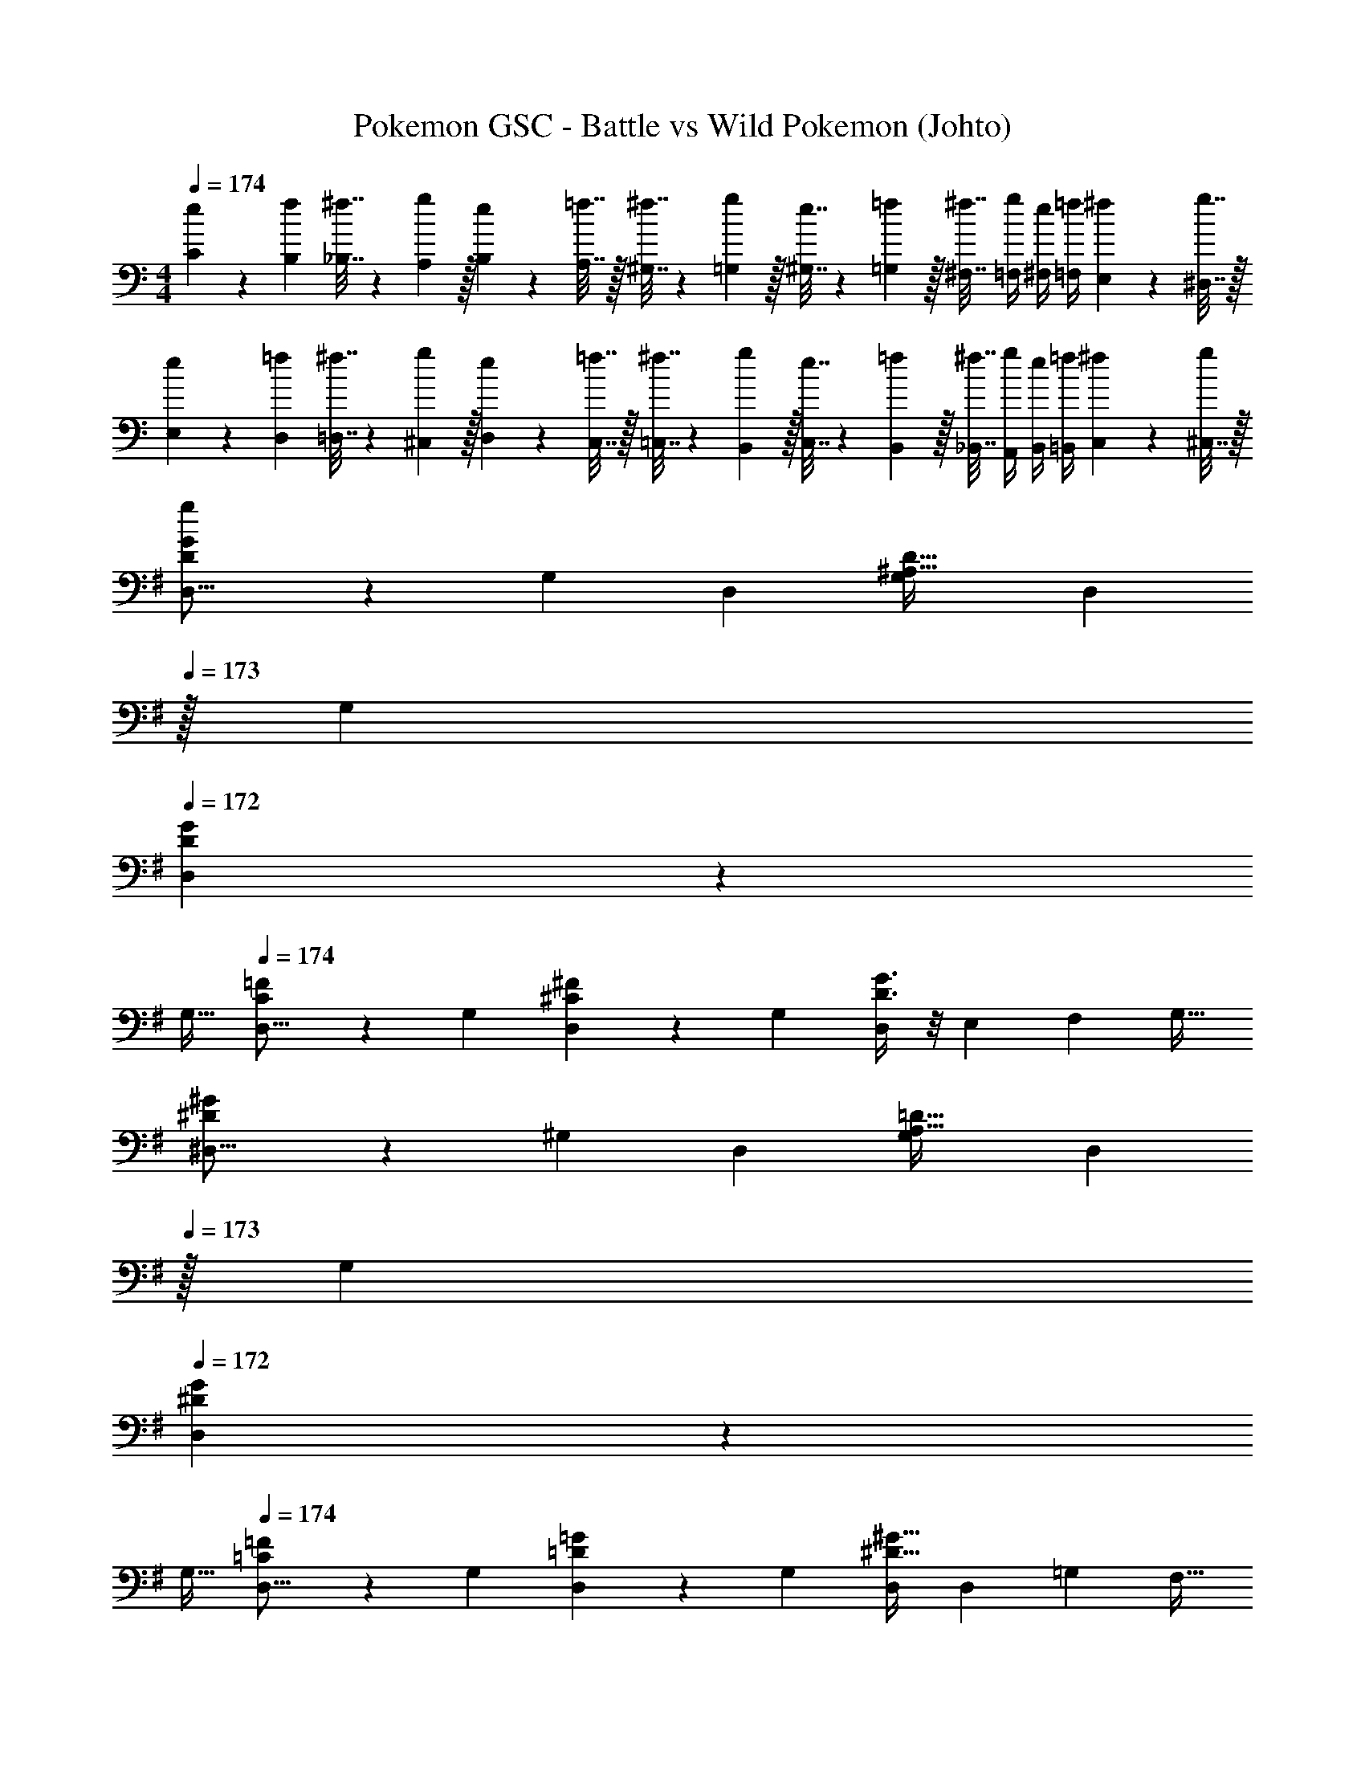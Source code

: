 X: 1
T: Pokemon GSC - Battle vs Wild Pokemon (Johto)
Z: ABC Generated by Starbound Composer v0.8.7
L: 1/4
M: 4/4
Q: 1/4=174
K: C
[e5/18C5/18] z/72 [f23/96B,23/96] [^f7/32_B,7/32] z/36 [g2/9A,2/9] z/32 [e71/288B,71/288] z/288 [=f7/32A,7/32] z/32 [^f7/32^G,7/32] z/36 [g2/9=G,2/9] z/32 [e7/32^G,7/32] z/36 [=f2/9=G,2/9] z/32 [^f7/32^F,7/32] [g/4=F,/4] [e/4^F,/4] [=f/4=F,/4] [^f2/9E,2/9] z/36 [g7/32^D,7/32] z/32 
[e5/18E,5/18] z/72 [=f23/96D,23/96] [^f7/32=D,7/32] z/36 [g2/9^C,2/9] z/32 [e71/288D,71/288] z/288 [=f7/32C,7/32] z/32 [^f7/32=C,7/32] z/36 [g2/9B,,2/9] z/32 [e7/32C,7/32] z/36 [=f2/9B,,2/9] z/32 [^f7/32_B,,7/32] [g/4A,,/4] [e/4B,,/4] [=f/4=B,,/4] [^f2/9C,2/9] z/36 [^C,7/32g/4] z/32 
K: G
[g2/9D3/7G3/7D,9/16] z89/288 [z/G,151/288] [z/D,83/160] [z/G,83/160^A,47/32D47/32] [z15/32D,83/160] 
Q: 1/4=173
z/32 [z15/32G,49/96] 
Q: 1/4=172
[D2/5G2/5D,15/28] z/10 
Q: 1/4=171
[z/G,17/32] 
Q: 1/4=174
[C3/7=F3/7D,9/16] z23/224 [z/G,151/288] [^C37/96^F37/96D,83/160] z11/96 [z/G,83/160] [D3/8G3/8D,83/160] z/8 [z15/32E,49/96] [z/F,15/28] [z/G,17/32] 
[^D3/7^G3/7^D,9/16] z23/224 [z/^G,151/288] [z/D,83/160] [z/G,83/160A,47/32=D47/32] [z15/32D,83/160] 
Q: 1/4=173
z/32 [z15/32G,49/96] 
Q: 1/4=172
[^D2/5G2/5D,15/28] z/10 
Q: 1/4=171
[z/G,17/32] 
Q: 1/4=174
[=C3/7=F3/7D,9/16] z23/224 [z/G,151/288] [=D37/96=G37/96D,83/160] z11/96 [z/G,83/160] [D,/^D63/32^G63/32] [z15/32D,49/96] [z/=G,15/28] [z/F,17/32] 
[d3/7g3/7=D,9/16] z23/224 [z/G,151/288] [z/D,83/160] [z/G,83/160^A47/32d47/32] [z15/32D,83/160] 
Q: 1/4=173
z/32 [z15/32G,49/96] 
Q: 1/4=172
[d2/5g2/5D,15/28] z/10 
Q: 1/4=171
[z/G,17/32] 
Q: 1/4=174
[c3/7=f3/7D,9/16] z23/224 [z/G,151/288] [^c37/96^f37/96D,83/160] z11/96 [z/G,83/160] [d3/8g3/8D,83/160] z/8 [z15/32E,49/96] [z/F,15/28] [z/G,17/32] 
[^d3/7^g3/7^D,9/16] z23/224 [z/^G,151/288] [z/D,83/160] [z/G,83/160A47/32=d47/32] [z/D,83/160] [z15/32G,49/96] [^d2/5g2/5D,15/28] z/10 [z/G,17/32] 
[=c3/7=f3/7F,33/32] z135/224 [=d37/96=g37/96=G,] z59/96 [z/^G,83/160^d63/32^g63/32] [z15/32=G,49/96] [z/F,15/28] [z/D,17/32] 
[z17/32=D,9/16=G49/32=D49/32] [z/G,151/288] [z/D,83/160] [z/G,83/160D47/32=B,47/32] [z15/32D,83/160] 
Q: 1/4=173
z/32 [z15/32G,49/96] 
Q: 1/4=172
[D15/32D,15/28B,] z/32 
Q: 1/4=171
[G15/32G,17/32] z/32 
Q: 1/4=174
[c/D,9/16F49/32] z/32 [B15/32G,151/288] z/32 [=A15/32D,83/160] z/32 [G15/32G,83/160E47/32] z/32 [F15/32D,83/160] z/32 [G7/16G,49/96] z/32 [A15/32C^F,] z/32 ^c15/32 z/32 
[z17/32^D,9/16^G65/32d65/32] [z/^G,151/288] [z/D,83/160] [z/G,83/160] [^A7/32D,83/160] z/36 =A2/9 
Q: 1/4=173
z/32 [=G7/32G,49/96] ^F/4 
Q: 1/4=172
[G/4D,15/28] ^G/4 
Q: 1/4=171
[A2/9G,17/32] z/36 ^A7/32 z/32 
Q: 1/4=174
[z17/32D,9/16=c65/32] [z/G,151/288] [z/D,83/160] [z/G,83/160] [B7/32D,83/160] z/36 A2/9 z/32 [G7/32G,49/96] =G/4 [^G/4D,15/28] =A/4 [^A2/9G,17/32] z/36 B7/32 z/32 
[z17/32=D,9/16=G49/32D49/32] [z/=G,151/288] [z/D,83/160] [z/G,83/160D47/32B,47/32] [z15/32D,83/160] 
Q: 1/4=173
z/32 [z15/32G,49/96] 
Q: 1/4=172
[D15/32D,15/28B,] z/32 
Q: 1/4=171
[G15/32G,17/32] z/32 
Q: 1/4=174
[z17/32D,9/16c33/32=F49/32] [z/G,151/288] [z/D,83/160B] [z/G,83/160E47/32] [z/D,83/160=A31/32] [z15/32G,49/96] [z/D,15/28BD] [z/=A,17/32] 
[z17/32=C,9/16E65/32A8] [z/=F,151/288] [z/C,83/160] [z/F,83/160] [z15/32C,83/160D63/32] 
Q: 1/4=173
z/32 [z15/32F,49/96] 
Q: 1/4=172
[z/C,15/28] 
Q: 1/4=171
[z/F,17/32] 
Q: 1/4=174
[z17/32C,9/16C65/32] [z/F,151/288] [z/E,83/160] [z/D,83/160] [z/C,83/160F63/32] [z15/32D,49/96] [z/E,15/28] [z/F,17/32] 
K: Ab
[z17/32E,9/16_A49/32E49/32] [z/_A,151/288] [z/E,83/160] [z/A,83/160E47/32C47/32] [z15/32E,83/160] 
Q: 1/4=173
z/32 [z15/32A,49/96] 
Q: 1/4=172
[E15/32E,15/28C] z/32 
Q: 1/4=171
[A15/32A,17/32] z/32 
Q: 1/4=174
[_d/E,9/16_G49/32] z/32 [c15/32A,151/288] z/32 [B15/32E,83/160] z/32 [A15/32A,83/160F47/32] z/32 [G15/32E,83/160] z/32 [A7/16A,49/96] z/32 [B15/32_DG,] z/32 =d15/32 z/32 
[z17/32=E,9/16=A65/32=e65/32] [z/=A,151/288] [z/E,83/160] [z/A,83/160] [=B7/32E,83/160] z/36 _B2/9 
Q: 1/4=173
z/32 [_A7/32A,49/96] =G/4 
Q: 1/4=172
[A/4E,15/28] =A/4 
Q: 1/4=171
[B2/9A,17/32] z/36 =B7/32 z/32 
Q: 1/4=174
[z17/32E,9/16_d65/32] [z/A,151/288] [z/E,83/160] [z/A,83/160] [c7/32E,83/160] z/36 B2/9 z/32 [A7/32A,49/96] _A/4 [=A/4E,15/28] _B/4 [=B2/9A,17/32] z/36 c7/32 z/32 
[z17/32_E,9/16_A49/32E49/32] [z/_A,151/288] [z/E,83/160] [z/A,83/160E47/32C47/32] [z15/32E,83/160] 
Q: 1/4=173
z/32 [z15/32A,49/96] 
Q: 1/4=172
[E15/32E,15/28C] z/32 
Q: 1/4=171
[A15/32A,17/32] z/32 
Q: 1/4=174
[z17/32E,9/16d33/32_G49/32] [z/A,151/288] [z/E,83/160c] [z/A,83/160F47/32] [z/E,83/160_B31/32] [z15/32A,49/96] [z/E,15/28AD] [z/_B,17/32] 
[z17/32_D,9/16F65/32B8] [z/_G,151/288] [z/D,83/160] [z/G,83/160] [z15/32D,83/160E63/32] 
Q: 1/4=173
z/32 [z15/32G,49/96] 
Q: 1/4=172
[z/D,15/28] 
Q: 1/4=171
[z/G,17/32] 
Q: 1/4=174
[z17/32D,9/16D65/32] [z/G,151/288] [z/F,83/160] [z/G,83/160] [z/A,83/160G63/32] [z15/32G,49/96] [z/F,15/28] [z/E,17/32] 
K: G
[z17/32=D,9/16e49/32b3] [z/=G,151/288] [z/D,83/160] [z/G,83/160=d47/32] [z15/32D,83/160] 
Q: 1/4=173
z/32 [z15/32G,49/96] 
Q: 1/4=172
[=g15/32D,15/28e] z/32 
Q: 1/4=171
[b15/32G,17/32] z/32 
Q: 1/4=174
[d'/D,9/16f49/32] z/32 [c'15/32G,151/288] z/32 [b15/32D,83/160] z/32 [a15/32G,83/160e47/32] z/32 [g15/32D,83/160] 
Q: 1/4=173
z/32 [a7/16G,49/96] z/32 
Q: 1/4=172
[b15/32D,15/28c] z/32 
Q: 1/4=171
[g15/32G,17/32] z/32 
Q: 1/4=174
[z17/32C,9/16a65/32f65/32] [z/F,151/288] [z/C,83/160] [z/F,83/160] [z15/32C,83/160C63/32] 
Q: 1/4=173
z/32 [z15/32F,49/96] 
Q: 1/4=172
[F15/32C,15/28] z/32 
Q: 1/4=171
[=A15/32F,17/32] z/32 
Q: 1/4=174
[c/C,9/16E49/32] z/32 [=B15/32F,151/288] z/32 [A15/32C,83/160] z/32 [=G15/32F,83/160=D47/32] z/32 [F15/32C,83/160] z/32 [G7/16F,49/96] z/32 [A15/32=E,15/28F] z/32 [c15/32C,17/32] z/32 
[z33/32D,15/14G4d4] [zG,295/288] [z15/32D,163/160] 
Q: 1/4=173
z/ 
Q: 1/4=172
[z/G,29/28] 
Q: 1/4=171
z/ 
Q: 1/4=174
[z17/32D,9/16d65/32g65/32] [z/G,151/288] [z/D,83/160] [z/G,83/160] [z15/32D,83/160g63/32c'63/32] 
Q: 1/4=173
z/32 [z15/32G,49/96] 
Q: 1/4=172
[z/D,15/28] 
Q: 1/4=171
[z/G,17/32] 
Q: 1/4=174
[z17/32D,9/16g4b4] [z/G,151/288] [z/D,83/160] [z/G,83/160] [z15/32D,83/160] 
Q: 1/4=173
z/32 [z15/32G,49/96] 
Q: 1/4=172
[z/D,15/28] 
Q: 1/4=171
[z/G,17/32] 
Q: 1/4=174
[z17/32D,9/16d4g4] [z/G,151/288] [z/D,83/160] [z/G,83/160] [z7/32D,83/160] 
Q: 1/4=173
z/4 
Q: 1/4=172
z/32 [z7/32G,49/96] 
Q: 1/4=171
z/4 [z/4D,15/28] 
Q: 1/4=170
z/4 
Q: 1/4=169
[z/4G,17/32] 
Q: 1/4=168
z/4 
[z/4C,9/16C33/32E33/32] 
Q: 1/4=174
z9/32 [z/E,151/288] [z/C,83/160D^F] [z/E,83/160] [z/C,83/160C31/32E31/32] [z15/32E,49/96] [z/C,15/28=B,D] [z/E,17/32] 
[z17/32C,9/16C4E4] [z/E,151/288] [z/C,83/160] [z/E,83/160] [z/C,83/160] [z15/32E,49/96] [z/F,15/28] [z/^F,17/32] 
[z17/32D,9/16D33/32G33/32] [z/G,151/288] [z/D,83/160EA] [z/G,83/160] [z/D,83/160D31/32G31/32] [z15/32G,49/96] [z/D,15/28F^A] [z/G,17/32] 
[z17/32D,9/16G4B4] [z/G,151/288] [z/D,83/160] [z/G,83/160] [z/=A,83/160] [z15/32G,49/96] [z/F,15/28] [z/E,17/32] 
[z17/32D,9/16G49/32D49/32] [z/G,151/288] [z/D,83/160] [z/G,83/160D47/32B,47/32] [z15/32D,83/160] 
Q: 1/4=173
z/32 [z15/32G,49/96] 
Q: 1/4=172
[D15/32D,15/28B,] z/32 
Q: 1/4=171
[G15/32G,17/32] z/32 
Q: 1/4=174
[c/D,9/16=F49/32] z/32 [B15/32G,151/288] z/32 [=A15/32D,83/160] z/32 [G15/32G,83/160E47/32] z/32 [F15/32D,83/160] z/32 [G7/16G,49/96] z/32 [A15/32CF,] z/32 ^c15/32 z/32 
[z17/32^D,9/16^G65/32^d65/32] [z/^G,151/288] [z/D,83/160] [z/G,83/160] [^A7/32D,83/160] z/36 =A2/9 
Q: 1/4=173
z/32 [=G7/32G,49/96] ^F/4 
Q: 1/4=172
[G/4D,15/28] ^G/4 
Q: 1/4=171
[A2/9G,17/32] z/36 ^A7/32 z/32 
Q: 1/4=174
[z17/32D,9/16=c65/32] [z/G,151/288] [z/D,83/160] [z/G,83/160] [B7/32D,83/160] z/36 A2/9 z/32 [G7/32G,49/96] =G/4 [^G/4D,15/28] =A/4 [^A2/9G,17/32] z/36 B7/32 z/32 
[z17/32=D,9/16=G49/32D49/32] [z/=G,151/288] [z/D,83/160] [z/G,83/160D47/32B,47/32] [z15/32D,83/160] 
Q: 1/4=173
z/32 [z15/32G,49/96] 
Q: 1/4=172
[D15/32D,15/28B,] z/32 
Q: 1/4=171
[G15/32G,17/32] z/32 
Q: 1/4=174
[z17/32D,9/16c33/32=F49/32] [z/G,151/288] [z/D,83/160B] [z/G,83/160E47/32] [z/D,83/160=A31/32] [z15/32G,49/96] [z/D,15/28BD] [z/A,17/32] 
[z17/32C,9/16E65/32A8] [z/=F,151/288] [z/C,83/160] [z/F,83/160] [z15/32C,83/160D63/32] 
Q: 1/4=173
z/32 [z15/32F,49/96] 
Q: 1/4=172
[z/C,15/28] 
Q: 1/4=171
[z/F,17/32] 
Q: 1/4=174
[z17/32C,9/16C65/32] [z/F,151/288] [z/E,83/160] [z/D,83/160] [z/C,83/160F63/32] [z15/32D,49/96] [z/E,15/28] [z/F,17/32] 
K: Ab
[z17/32_E,9/16_A49/32E49/32] [z/_A,151/288] [z/E,83/160] [z/A,83/160E47/32C47/32] [z15/32E,83/160] 
Q: 1/4=173
z/32 [z15/32A,49/96] 
Q: 1/4=172
[E15/32E,15/28C] z/32 
Q: 1/4=171
[A15/32A,17/32] z/32 
Q: 1/4=174
[_d/E,9/16_G49/32] z/32 [c15/32A,151/288] z/32 [_B15/32E,83/160] z/32 [A15/32A,83/160F47/32] z/32 [G15/32E,83/160] z/32 [A7/16A,49/96] z/32 [B15/32_DG,] z/32 =d15/32 z/32 
[z17/32=E,9/16=A65/32e65/32] [z/=A,151/288] [z/E,83/160] [z/A,83/160] [=B7/32E,83/160] z/36 _B2/9 
Q: 1/4=173
z/32 [_A7/32A,49/96] =G/4 
Q: 1/4=172
[A/4E,15/28] =A/4 
Q: 1/4=171
[B2/9A,17/32] z/36 =B7/32 z/32 
Q: 1/4=174
[z17/32E,9/16_d65/32] [z/A,151/288] [z/E,83/160] [z/A,83/160] [c7/32E,83/160] z/36 B2/9 z/32 [A7/32A,49/96] _A/4 [=A/4E,15/28] _B/4 [=B2/9A,17/32] z/36 c7/32 z/32 
[z17/32_E,9/16_A49/32E49/32] [z/_A,151/288] [z/E,83/160] [z/A,83/160E47/32C47/32] [z15/32E,83/160] 
Q: 1/4=173
z/32 [z15/32A,49/96] 
Q: 1/4=172
[E15/32E,15/28C] z/32 
Q: 1/4=171
[A15/32A,17/32] z/32 
Q: 1/4=174
[z17/32E,9/16d33/32_G49/32] [z/A,151/288] [z/E,83/160c] [z/A,83/160F47/32] [z/E,83/160_B31/32] [z15/32A,49/96] [z/E,15/28AD] [z/_B,17/32] 
[z17/32_D,9/16F65/32B8] [z/_G,151/288] [z/D,83/160] [z/G,83/160] [z15/32D,83/160E63/32] 
Q: 1/4=173
z/32 [z15/32G,49/96] 
Q: 1/4=172
[z/D,15/28] 
Q: 1/4=171
[z/G,17/32] 
Q: 1/4=174
[z17/32D,9/16D65/32] [z/G,151/288] [z/F,83/160] [z/G,83/160] [z/A,83/160G63/32] [z15/32G,49/96] [z/F,15/28] [z/E,17/32] 
K: G
[z17/32=D,9/16e49/32b3] [z/=G,151/288] [z/D,83/160] [z/G,83/160=d47/32] [z15/32D,83/160] 
Q: 1/4=173
z/32 [z15/32G,49/96] 
Q: 1/4=172
[g15/32D,15/28e] z/32 
Q: 1/4=171
[b15/32G,17/32] z/32 
Q: 1/4=174
[d'/D,9/16f49/32] z/32 [c'15/32G,151/288] z/32 [b15/32D,83/160] z/32 [a15/32G,83/160e47/32] z/32 [g15/32D,83/160] 
Q: 1/4=173
z/32 [a7/16G,49/96] z/32 
Q: 1/4=172
[b15/32D,15/28c] z/32 
Q: 1/4=171
[g15/32G,17/32] z/32 
Q: 1/4=174
[z17/32C,9/16a65/32f65/32] [z/F,151/288] [z/C,83/160] [z/F,83/160] [z15/32C,83/160C63/32] 
Q: 1/4=173
z/32 [z15/32F,49/96] 
Q: 1/4=172
[F15/32C,15/28] z/32 
Q: 1/4=171
[=A15/32F,17/32] z/32 
Q: 1/4=174
[c/C,9/16E49/32] z/32 [=B15/32F,151/288] z/32 [A15/32C,83/160] z/32 [=G15/32F,83/160=D47/32] z/32 [F15/32C,83/160] z/32 [G7/16F,49/96] z/32 [A15/32=E,15/28F] z/32 [c15/32C,17/32] z/32 
[z33/32D,15/14G4d4] [zG,295/288] [z15/32D,163/160] 
Q: 1/4=173
z/ 
Q: 1/4=172
[z/G,29/28] 
Q: 1/4=171
z/ 
Q: 1/4=174
[z17/32D,9/16d65/32g65/32] [z/G,151/288] [z/D,83/160] [z/G,83/160] [z15/32D,83/160g63/32c'63/32] 
Q: 1/4=173
z/32 [z15/32G,49/96] 
Q: 1/4=172
[z/D,15/28] 
Q: 1/4=171
[z/G,17/32] 
Q: 1/4=174
[z17/32D,9/16g4b4] [z/G,151/288] [z/D,83/160] [z/G,83/160] [z15/32D,83/160] 
Q: 1/4=173
z/32 [z15/32G,49/96] 
Q: 1/4=172
[z/D,15/28] 
Q: 1/4=171
[z/G,17/32] 
Q: 1/4=174
[z17/32D,9/16d4g4] [z/G,151/288] [z/D,83/160] [z/G,83/160] [z7/32D,83/160] 
Q: 1/4=173
z/4 
Q: 1/4=172
z/32 [z7/32G,49/96] 
Q: 1/4=171
z/4 [z/4D,15/28] 
Q: 1/4=170
z/4 
Q: 1/4=169
[z/4G,17/32] 
Q: 1/4=168
z/4 
[z/4C,9/16C33/32E33/32] 
Q: 1/4=174
z9/32 [z/E,151/288] [z/C,83/160D^F] [z/E,83/160] [z/C,83/160C31/32E31/32] [z15/32E,49/96] [z/C,15/28=B,D] [z/E,17/32] 
[z17/32C,9/16C4E4] [z/E,151/288] [z/C,83/160] [z/E,83/160] [z/C,83/160] [z15/32E,49/96] [z/F,15/28] [z/^F,17/32] 
[z17/32D,9/16D33/32G33/32] [z/G,151/288] [z/D,83/160EA] [z/G,83/160] [z/D,83/160D31/32G31/32] [z15/32G,49/96] [z/D,15/28F^A] [z/G,17/32] 
[z17/32D,9/16G4B4] [z/G,151/288] [z/D,83/160] [z/G,83/160] [z/=A,83/160] [z15/32G,49/96] [z/F,15/28] E,17/32 
